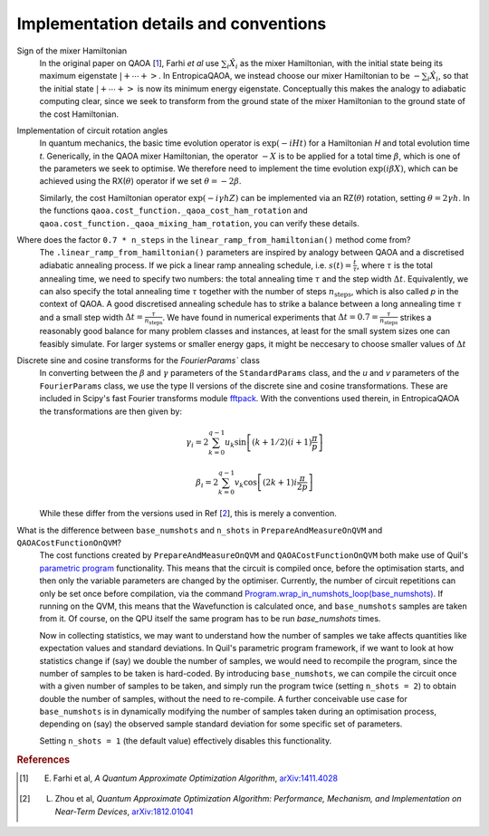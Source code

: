 .. _faq:

Implementation details and conventions
======================================

Sign of the mixer Hamiltonian
    In the original paper on QAOA [`1 <https://arxiv.org/abs/1411.4028>`_], Farhi `et al` use :math:`\sum_i \hat{X}_i` as
    the mixer Hamiltonian, with the initial state being its maximum eigenstate :math:`\left|+ \cdots +\right>`. 
    In EntropicaQAOA, we instead choose our mixer Hamiltonian to be :math:`-\sum_i \hat{X}_i`, so that the initial state 
    :math:`\left|+ \cdots +\right>` is now its minimum energy eigenstate. Conceptually this makes the analogy to adiabatic
    computing clear, since we seek to transform from the ground state of the mixer Hamiltonian to the ground state of the cost Hamiltonian. 

Implementation of circuit rotation angles
    In quantum mechanics, the basic time evolution operator is :math:`\exp(-iHt)` for a Hamiltonian `H` and total
    evolution time `t`. Generically, in the QAOA mixer Hamiltonian, the operator :math:`-X` is to be applied for a total time 
    :math:`\beta`, which is one of the parameters we seek to optimise. We therefore need to implement the time evolution 
    :math:`\exp(i\beta X)`, which can be achieved using the RX(:math:`\theta`) operator if we set :math:`\theta = -2\beta`. 

    Similarly, the cost Hamiltonian operator :math:`\exp(-i\gamma hZ)` can be implemented via an RZ(:math:`\theta`) rotation, setting
    :math:`\theta = 2\gamma h`. In the functions ``qaoa.cost_function._qaoa_cost_ham_rotation`` and ``qaoa.cost_function._qaoa_mixing_ham_rotation``, you can verify these details.

Where does the factor ``0.7 * n_steps`` in the ``linear_ramp_from_hamiltonian()`` method come from?
    The ``.linear_ramp_from_hamiltonian()`` parameters are inspired by analogy between
    QAOA and a discretised adiabatic annealing process. If we pick a linear ramp annealing schedule, i.e. :math:`s(t) = \frac{t}{\tau}`, where :math:`\tau` is the total
    annealing time, we need to specify two numbers: the total annealing time :math:`\tau` and the step width
    :math:`\Delta t`. Equivalently, we can also specify the total annealing time :math:`\tau` together with
    the number of steps :math:`n_{\textrm{steps}}`, which is also called `p` in the
    context of QAOA. A good discretised annealing schedule has to strike a
    balance between a long annealing time :math:`\tau` and a small step width
    :math:`\Delta t = \frac{\tau}{n_{\textrm{steps}}}`. We have found in numerical
    experiments that :math:`\Delta t = 0.7 = \frac{\tau}{n_{\textrm{steps}}}` strikes a reasonably good balance
    for many problem classes and instances, at least for the small system sizes one can feasibly simulate.
    For larger systems or smaller energy gaps, it might be neccesary to choose smaller values of :math:`\Delta t`

Discrete sine and cosine transforms for the `FourierParams`` class
    In converting between the :math:`\beta` and :math:`\gamma` parameters of the ``StandardParams`` class, and the `u` and `v` parameters of the 
    ``FourierParams`` class, we use the type II versions of the discrete sine and cosine transformations. These are included in Scipy's fast Fourier 
    transforms module `fftpack <https://docs.scipy.org/doc/scipy-0.14.0/reference/fftpack.html>`_. With the conventions used therein, in EntropicaQAOA the transformations are then given by:

    .. math::

	\gamma_i = 2 \sum_{k=0}^{q-1} u_k
		      \sin\left[
		             (k + 1/2)
    			     (i+1)			
                             \frac{\pi}{p}
		          \right]

	\beta_i = 2 \sum_{k=0}^{q-1} v_k
		      \cos\left[
		            (2k + 1) 
		            i\frac{\pi}{2p}
		          \right]
 
    While these differ from the versions used in Ref [`2 <https://arxiv.org/abs/1812.01041>`_], this is merely a convention.

What is the difference between ``base_numshots`` and ``n_shots`` in ``PrepareAndMeasureOnQVM`` and ``QAOACostFunctionOnQVM``?
    The cost functions created by ``PrepareAndMeasureOnQVM`` and ``QAOACostFunctionOnQVM`` both make use of Quil's
    `parametric program <http://docs.rigetti.com/en/latest/basics.html?programs#parametric-compilation>`_ functionality. This means that the circuit is
    compiled once, before the optimisation starts, and then only the variable parameters are changed by the optimiser. Currently, the number of
    circuit repetitions can only be set once before compilation, via the command `Program.wrap_in_numshots_loop(base_numshots) <http://docs.rigetti.com/en/latest/apidocs/autogen/pyquil.quil.Program.wrap_in_numshots_loop.html>`_. 
    If running on the QVM, this means that the Wavefunction is calculated once, and ``base_numshots`` samples are taken from it. Of course, on the QPU itself the same program has to be run `base_numshots` times.

    Now in collecting statistics, we may want to understand how the number of samples we take affects quantities like expectation values and standard deviations. In Quil's parametric program framework, if we want to look at how statistics change if (say) we double the number of samples, we would need to recompile the program, since the number of samples to be taken is hard-coded. By introducing ``base_numshots``, we can compile the circuit once with a given number of samples to be taken, and simply run the program twice (setting ``n_shots = 2``) to obtain double the number of samples, without the need to re-compile. A further conceivable use case for ``base_numshots`` is in dynamically modifying the number of samples taken during an optimisation process, depending on (say) the observed sample standard deviation for some specific set of parameters.

    Setting ``n_shots = 1`` (the default value) effectively disables this functionality.

.. rubric:: References

.. [1] E. Farhi et al, `A Quantum Approximate Optimization Algorithm`, `arXiv:1411.4028 <https://arxiv.org/abs/1411.4028>`_
.. [2] L. Zhou et al, `Quantum Approximate Optimization Algorithm: Performance, Mechanism, and Implementation on Near-Term Devices`, `arXiv:1812.01041 <https://arxiv.org/abs/1812.01041>`_ 
